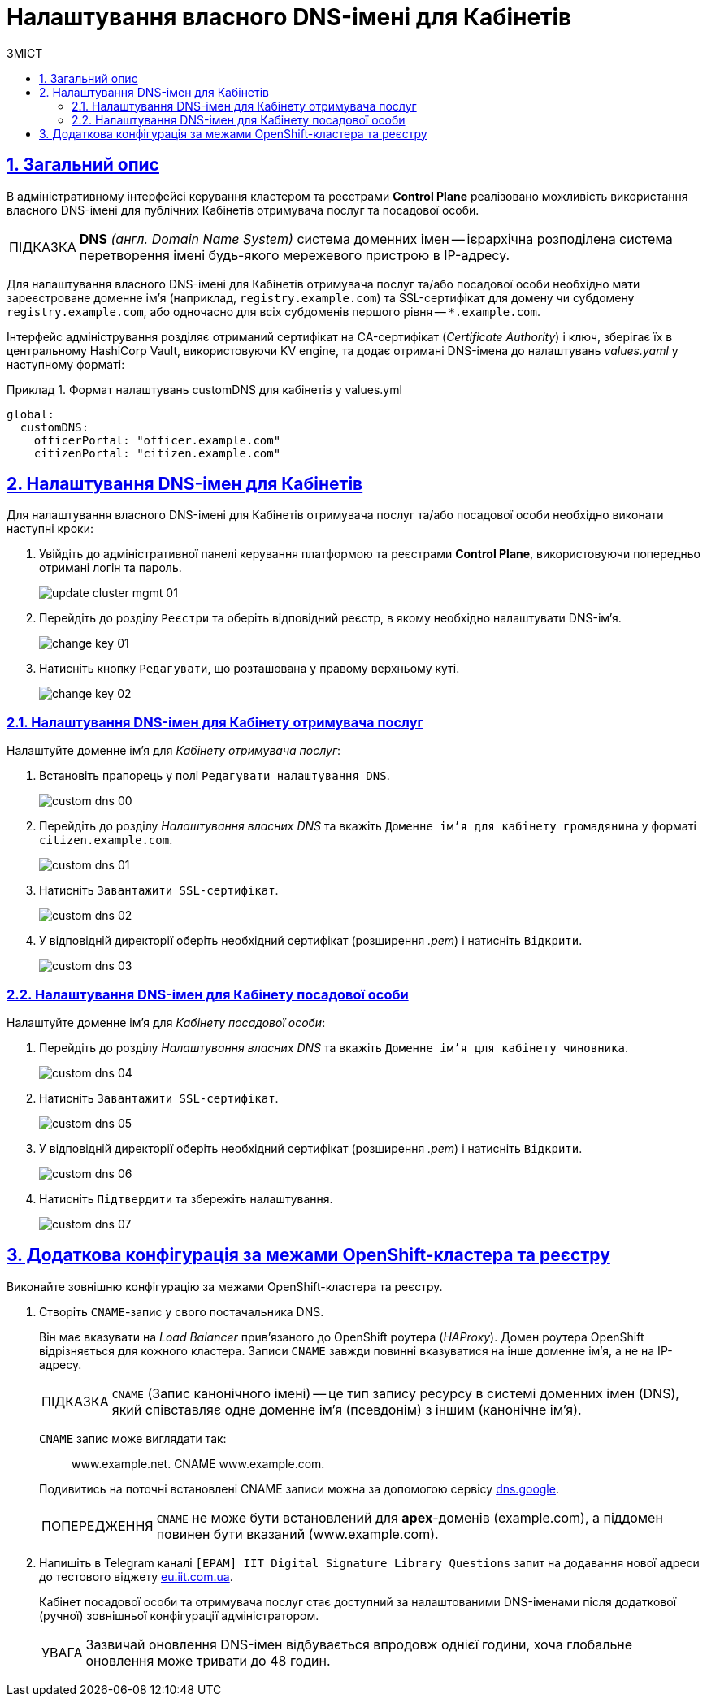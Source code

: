 :toc-title: ЗМІСТ
:toc: auto
:toclevels: 5
:experimental:
:important-caption:     ВАЖЛИВО
:note-caption:          ПРИМІТКА
:tip-caption:           ПІДКАЗКА
:warning-caption:       ПОПЕРЕДЖЕННЯ
:caution-caption:       УВАГА
:example-caption:           Приклад
:figure-caption:            Зображення
:table-caption:             Таблиця
:appendix-caption:          Додаток
:sectnums:
:sectnumlevels: 5
:sectanchors:
:sectlinks:
:partnums:

= Налаштування власного DNS-імені для Кабінетів

== Загальний опис

В адміністративному інтерфейсі керування кластером та реєстрами *Control Plane* реалізовано можливість використання власного DNS-імені для публічних Кабінетів отримувача послуг та посадової особи.

[TIP]
====
*DNS* _(англ. Domain Name System)_ система доменних імен -- ієрархічна розподілена система перетворення імені будь-якого мережевого пристрою в IP-адресу.
====

Для налаштування власного DNS-імені для Кабінетів отримувача послуг та/або посадової особи необхідно мати зареєстроване доменне ім'я (наприклад, `registry.example.com`) та SSL-сертифікат для домену чи субдомену `registry.example.com`, або одночасно для всіх субдоменів першого рівня -- `*.example.com`.

Інтерфейс адміністрування розділяє отриманий сертифікат на CA-сертифікат (_Certificate Authority_) і ключ, зберігає їх в центральному HashiCorp Vault, використовуючи KV engine, та додає отримані DNS-імена до налаштувань _values.yaml_ у наступному форматі:

.Формат налаштувань customDNS для кабінетів у values.yml
====
[source, yaml]
----
global:
  customDNS:
    officerPortal: "officer.example.com"
    citizenPortal: "citizen.example.com"
----
====

== Налаштування DNS-імен для Кабінетів

Для налаштування власного DNS-імені для Кабінетів отримувача послуг та/або посадової особи необхідно виконати наступні кроки:

[arabic]
. Увійдіть до адміністративної панелі керування платформою та реєстрами *Control Plane*, використовуючи попередньо отримані логін та пароль.
+
image:admin:infrastructure/cluster-mgmt/update-cluster-mgmt-01.png[]

. Перейдіть до розділу `Реєстри` та оберіть відповідний реєстр, в якому необхідно налаштувати DNS-ім'я.
+
image:admin:infrastructure/cluster-mgmt/change-key/change-key-01.png[]

. Натисніть кнопку `Редагувати`, що розташована у правому верхньому куті.
+
image:admin:infrastructure/cluster-mgmt/change-key/change-key-02.png[]
+
//TODO додати скріншот "редагувати dns-ім'я"

=== Налаштування DNS-імен для Кабінету отримувача послуг

Налаштуйте доменне ім'я для _Кабінету отримувача послуг_:

. Встановіть прапорець у полі `Редагувати налаштування DNS`.
+
image:registry-management/custom-dns/custom-dns-00.png[]

. Перейдіть до розділу _Налаштування власних DNS_ та вкажіть `Доменне ім'я для кабінету громадянина` у форматі `citizen.example.com`.
+
image:admin:registry-management/custom-dns/custom-dns-01.png[]

. Натисніть `Завантажити SSL-сертифікат`.
+
image:admin:registry-management/custom-dns/custom-dns-02.png[]

. У відповідній директорії оберіть необхідний сертифікат (розширення _.pem_) і натисніть `Відкрити`.
+
image:admin:registry-management/custom-dns/custom-dns-03.png[]

=== Налаштування DNS-імен для Кабінету посадової особи

Налаштуйте доменне ім'я для _Кабінету посадової особи_:

[arabic]
. Перейдіть до розділу _Налаштування власних DNS_ та вкажіть `Доменне ім'я для кабінету чиновника`.
+
image:admin:registry-management/custom-dns/custom-dns-04.png[]

. Натисніть `Завантажити SSL-сертифікат`.
+
image:admin:registry-management/custom-dns/custom-dns-05.png[]

. У відповідній директорії оберіть необхідний сертифікат (розширення _.pem_) і натисніть `Відкрити`.
+
image:admin:registry-management/custom-dns/custom-dns-06.png[]

. Натисніть `Підтвердити` та збережіть налаштування.
+
image:admin:registry-management/custom-dns/custom-dns-07.png[]

== Додаткова конфігурація за межами OpenShift-кластера та реєстру

Виконайте зовнішню конфігурацію за межами OpenShift-кластера та реєстру.

. Створіть `CNAME`-запис у свого постачальника DNS.
+
Він має вказувати на _Load Balancer_ прив'язаного до OpenShift роутера (_HAProxy_). Домен роутера OpenShift відрізняється для кожного кластера. Записи `CNAME` завжди повинні вказуватися на інше доменне ім’я, а не на IP-адресу.
+
[TIP]
====
`CNAME` (Запис канонічного імені) -- це тип запису ресурсу в системі доменних імен (DNS), який співставляє одне доменне ім’я (псевдонім) з іншим (канонічне ім’я).
====
+
`CNAME` запис може виглядати так:
+
____
www.example.net. CNAME www.example.com.
____
+
Подивитись на поточні встановлені CNAME записи можна за допомогою сервісу link:https://dns.google[dns.google].
+
[WARNING]
====
`CNAME` не може бути встановлений для *apex*-доменів (example.com), а піддомен повинен бути вказаний (www.example.com).
====

. Напишіть в Telegram каналі `[EPAM] IIT Digital Signature Library Questions` запит на додавання нової адреси до тестового віджету link:https://eu.iit.com.ua/[eu.iit.com.ua].
+

+
--
Кабінет посадової особи та отримувача послуг стає доступний за налаштованими DNS-іменами після додаткової (ручної) зовнішньої конфігурації адміністратором.

[CAUTION]
Зазвичай оновлення DNS-імен відбувається впродовж однієї години, хоча глобальне оновлення може тривати до 48 годин.
--

//TODO додати аналогічний опис до інструкції xref:admin:registry-management/control-plane-create-registry.adoc[Розгортання екземпляру реєстру]